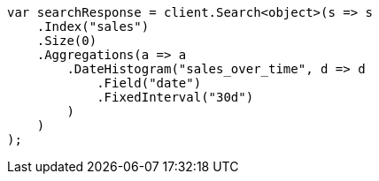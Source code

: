 // aggregations/bucket/datehistogram-aggregation.asciidoc:214

////
IMPORTANT NOTE
==============
This file is generated from method Line214 in https://github.com/elastic/elasticsearch-net/tree/master/tests/Examples/Aggregations/Bucket/DatehistogramAggregationPage.cs#L81-L112.
If you wish to submit a PR to change this example, please change the source method above and run

dotnet run -- asciidoc

from the ExamplesGenerator project directory, and submit a PR for the change at
https://github.com/elastic/elasticsearch-net/pulls
////

[source, csharp]
----
var searchResponse = client.Search<object>(s => s
    .Index("sales")
    .Size(0)
    .Aggregations(a => a
        .DateHistogram("sales_over_time", d => d
            .Field("date")
            .FixedInterval("30d")
        )
    )
);
----
